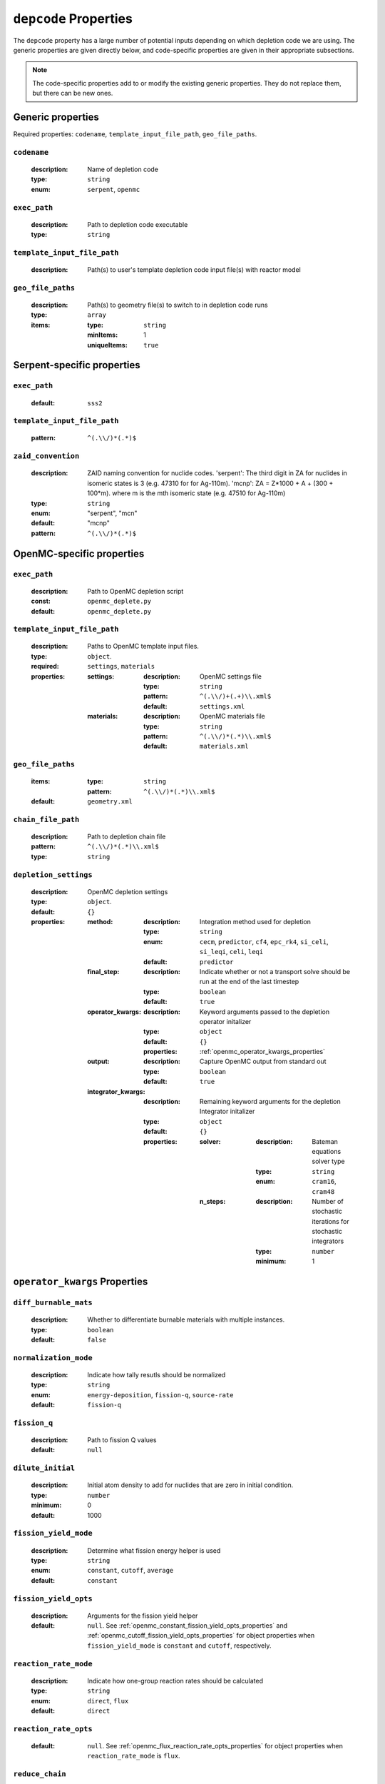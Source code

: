 .. _depcode_input:

``depcode`` Properties
======================

The ``depcode`` property has a large number of potential inputs depending on which depletion code we are using. The generic properties are given directly
below, and code-specific properties are given in their appropriate subsections.

.. note:: The code-specific properties add to or modify the existing generic
   properties. They do not replace them, but there can be new ones.

Generic properties
------------------

Required properties: ``codename``, ``template_input_file_path``, ``geo_file_paths``.

.. _codename_property:

``codename``
~~~~~~~~~~~~

  :description:
    Name of depletion code

  :type:
    ``string``

  :enum:
    ``serpent``, ``openmc``


.. _exec_path_property:

``exec_path``
~~~~~~~~~~~~~

  :description:
    Path to depletion code executable

  :type:
    ``string``


.. _template_input_file_path_property:

``template_input_file_path``
~~~~~~~~~~~~~~~~~~~~~~~~~~~~

  :description:
    Path(s) to user's template depletion code input file(s) with reactor model


.. _geo_file_paths_property:

``geo_file_paths``
~~~~~~~~~~~~~~~~~~

  :description:
    Path(s) to geometry file(s) to switch to in depletion code runs

  :type:
    ``array``

  :items:
  
    :type:
      ``string``

    :minItems:
      1
   
    :uniqueItems:
      ``true``
            

.. _serpent_specific_properties:

Serpent-specific properties
---------------------------

.. _serpent_exec_path_property:

``exec_path``
~~~~~~~~~~~~~

  :default:
    ``sss2``
  

.. _serpent_template_input_file_path_property:

``template_input_file_path``
~~~~~~~~~~~~~~~~~~~~~~~~~~~~

  :pattern: 
    ``^(.\\/)*(.*)$``
                  
``zaid_convention``
~~~~~~~~~~~~~~~~~~~~~~~~~~~~

  :description:
    ZAID naming convention for nuclide codes. 'serpent': The third digit in ZA for nuclides in isomeric states is 3 (e.g. 47310 for for Ag-110m). 'mcnp': ZA = Z*1000 + A + (300 + 100*m). where m is the mth isomeric state (e.g. 47510 for Ag-110m)

  :type:
    ``string``
  :enum:
    "serpent", "mcn"
  :default:
    "mcnp"

  :pattern: 
    ``^(.\\/)*(.*)$``
 

.. _openmc_specific_properties:

OpenMC-specific properties
--------------------------

.. _openmc_exec_path_property:

``exec_path``
~~~~~~~~~~~~~

  :description:
    Path to OpenMC depletion script

  :const:
    ``openmc_deplete.py``

  :default:
    ``openmc_deplete.py``


.. _openmc_template_input_file_path_property:

``template_input_file_path``
~~~~~~~~~~~~~~~~~~~~~~~~~~~~

  :description:
    Paths to OpenMC template input files.

  :type:
    ``object``.

  :required:
    ``settings``, ``materials``

  :properties:

    :settings:

      :description:
        OpenMC settings file

      :type:
        ``string``

      :pattern:
        ``^(.\\/)+(.+)\\.xml$``

      :default:
        ``settings.xml``

    :materials:

      :description:
        OpenMC materials file

      :type:
        ``string``

      :pattern:
        ``^(.\\/)*(.*)\\.xml$``

      :default:
        ``materials.xml``
    

.. _openmc_geo_file_paths_property:

``geo_file_paths``
~~~~~~~~~~~~~~~~~~

  :items:

    :type:
      ``string``

    :pattern:
      ``^(.\\/)*(.*)\\.xml$``

  :default:
    ``geometry.xml``


.. _openmc_chain_file_path_property:

``chain_file_path``
~~~~~~~~~~~~~~~~~~~

  :description:
    Path to depletion chain file

  :pattern:
    ``^(.\\/)*(.*)\\.xml$``

  :type:
    ``string``


.. _opemc_depletion_settings_property:

``depletion_settings``
~~~~~~~~~~~~~~~~~~~~~~
  :description:
    OpenMC depletion settings

  :type:
    ``object``.

  :default:
    ``{}``

  :properties:

    :method:

      :description:
        Integration method used for depletion

      :type:
        ``string``

      :enum:
        ``cecm``, ``predictor``, ``cf4``, ``epc_rk4``, ``si_celi``, ``si_leqi``,
        ``celi``, ``leqi``

      :default:
        ``predictor``
        

    :final_step:

      :description:
        Indicate whether or not a transport solve should be run at the end of the
        last timestep

      :type:
        ``boolean``

      :default:
        ``true``


    :operator_kwargs:

      :description:
        Keyword arguments passed to the depletion operator initalizer

      :type:
        ``object``

      :default:
        ``{}``

      :properties:
        :ref:`openmc_operator_kwargs_properties`
        
    :output:

      :description:
        Capture OpenMC output from standard out

      :type:
        ``boolean``

      :default:
        ``true``


    :integrator_kwargs:

      :description:
        Remaining keyword arguments for the depletion Integrator initalizer

      :type:
        ``object``

      :default:
        ``{}``

      :properties:

        :solver:

          :description:
            Bateman equations solver type

          :type:
            ``string``

          :enum:
            ``cram16``, ``cram48``


        :n_steps:

          :description:
            Number of stochastic iterations for stochastic integrators

          :type:
            ``number``

          :minimum:
            1


.. _openmc_operator_kwargs_properties:

``operator_kwargs`` Properties
------------------------------

``diff_burnable_mats``
~~~~~~~~~~~~~~~~~~~~~~

  :description:
    Whether to differentiate burnable materials with multiple instances.

  :type:
    ``boolean``

  :default:
    ``false``


``normalization_mode``
~~~~~~~~~~~~~~~~~~~~~~

  :description:
    Indicate how tally resutls should be normalized

  :type:
    ``string``

  :enum:
    ``energy-deposition``, ``fission-q``, ``source-rate``

  :default:
    ``fission-q``


``fission_q``
~~~~~~~~~~~~~

  :description:
    Path to fission Q values

  :default:
    ``null``


``dilute_initial``
~~~~~~~~~~~~~~~~~~

  :description:
    Initial atom density to add for nuclides that are zero in initial
    condition.

  :type:
    ``number``

  :minimum:
    0

  :default:
    1000


``fission_yield_mode``
~~~~~~~~~~~~~~~~~~~~~~

  :description:
    Determine what fission energy helper is used

  :type:
    ``string``

  :enum:
    ``constant``, ``cutoff``, ``average``

  :default:
    ``constant``


``fission_yield_opts``
~~~~~~~~~~~~~~~~~~~~~~

  :description:
    Arguments for the fission yield helper

  :default:
    ``null``. See :ref:`openmc_constant_fission_yield_opts_properties`
    and :ref:`openmc_cutoff_fission_yield_opts_properties` for object
    properties when ``fission_yield_mode`` is ``constant`` and
    ``cutoff``, respectively.


``reaction_rate_mode``
~~~~~~~~~~~~~~~~~~~~~~

  :description:
    Indicate how one-group reaction rates should be calculated

  :type:
    ``string``

  :enum:
    ``direct``, ``flux``

  :default:
    ``direct``


``reaction_rate_opts``
~~~~~~~~~~~~~~~~~~~~~~

  :default:
    ``null``. See :ref:`openmc_flux_reaction_rate_opts_properties` for
    object properties when ``reaction_rate_mode`` is ``flux``.


``reduce_chain``
~~~~~~~~~~~~~~~~

  :description:
    Whether or not to reduce the depletion chain.

  :type:
    ``boolean``

  :default:
    ``false``


``reduce_chain_level``
~~~~~~~~~~~~~~~~~~~~~~

  :description:
    Depth of serach while reducing depletion chain

  :default:
    ``null``


.. _openmc_constant_fission_yield_opts_properties:

``fission_yield_opts`` Properties -- ``constant`` fission yield mode
--------------------------------------------------------------------

``energy``
~~~~~~~~~~

  :description:
    Energy of fission yield libraries [MeV]

  :type:
    ``number``


.. _openmc_cutoff_fission_yield_opts_properties:

``fission_yield_opts`` Properties -- ``cutoff`` fission yield mode
------------------------------------------------------------------

``cutoff``
~~~~~~~~~~

  :description:
    Cutoff energy in eV

  :type:
    ``number``


``thermal_energy``
~~~~~~~~~~~~~~~~~~

  :description:
    Energy of yield data corresponding to thermal yields

  :type:
    ``number``

    
``fast_energy``
~~~~~~~~~~~~~~~

  :description:
    Energy of yield data corresponding to fast yields

  :type:
    ``number``


.. _openmc_flux_reaction_rate_opts_properties:

``reaction_rate_opts`` Properties -- ``flux`` reaction rate mode
----------------------------------------------------------------

``energies``
~~~~~~~~~~~~

  :description:
    Energy group boundaries

  :type:
    ``array``

  :items:
    
    :type:
      ``number``

    :minItems:
      2


``reactions``
~~~~~~~~~~~~~

  :description:
    Reactions to tally

  :type:
    ``array``

  :items:

    :type:
      ``string``

    :minItems:
      1


``nuclides``
~~~~~~~~~~~~

  :description:
    Nuclides on which to tally reactions

  :type:
    ``array``

  :items:

    :type:
      ``string``

    :minItems:
      1
